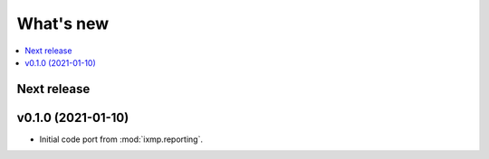 What's new
**********

.. contents::
   :local:
   :backlinks: none
   :depth: 1

Next release
============

v0.1.0 (2021-01-10)
===================

- Initial code port from :mod:`ixmp.reporting`.
